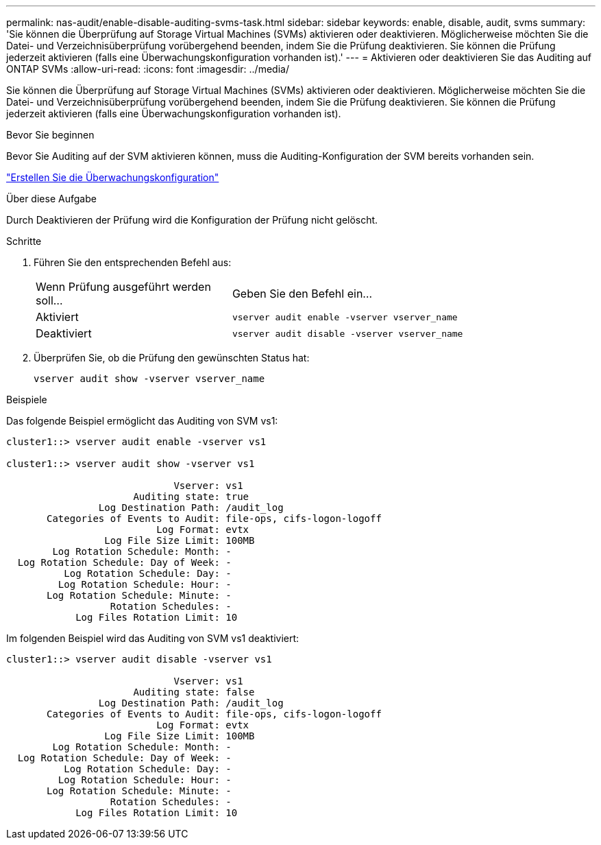 ---
permalink: nas-audit/enable-disable-auditing-svms-task.html 
sidebar: sidebar 
keywords: enable, disable, audit, svms 
summary: 'Sie können die Überprüfung auf Storage Virtual Machines (SVMs) aktivieren oder deaktivieren. Möglicherweise möchten Sie die Datei- und Verzeichnisüberprüfung vorübergehend beenden, indem Sie die Prüfung deaktivieren. Sie können die Prüfung jederzeit aktivieren (falls eine Überwachungskonfiguration vorhanden ist).' 
---
= Aktivieren oder deaktivieren Sie das Auditing auf ONTAP SVMs
:allow-uri-read: 
:icons: font
:imagesdir: ../media/


[role="lead"]
Sie können die Überprüfung auf Storage Virtual Machines (SVMs) aktivieren oder deaktivieren. Möglicherweise möchten Sie die Datei- und Verzeichnisüberprüfung vorübergehend beenden, indem Sie die Prüfung deaktivieren. Sie können die Prüfung jederzeit aktivieren (falls eine Überwachungskonfiguration vorhanden ist).

.Bevor Sie beginnen
Bevor Sie Auditing auf der SVM aktivieren können, muss die Auditing-Konfiguration der SVM bereits vorhanden sein.

link:create-auditing-config-task.html["Erstellen Sie die Überwachungskonfiguration"]

.Über diese Aufgabe
Durch Deaktivieren der Prüfung wird die Konfiguration der Prüfung nicht gelöscht.

.Schritte
. Führen Sie den entsprechenden Befehl aus:
+
[cols="35,65"]
|===


| Wenn Prüfung ausgeführt werden soll... | Geben Sie den Befehl ein... 


 a| 
Aktiviert
 a| 
`vserver audit enable -vserver vserver_name`



 a| 
Deaktiviert
 a| 
`vserver audit disable -vserver vserver_name`

|===
. Überprüfen Sie, ob die Prüfung den gewünschten Status hat:
+
`vserver audit show -vserver vserver_name`



.Beispiele
Das folgende Beispiel ermöglicht das Auditing von SVM vs1:

[listing]
----
cluster1::> vserver audit enable -vserver vs1

cluster1::> vserver audit show -vserver vs1

                             Vserver: vs1
                      Auditing state: true
                Log Destination Path: /audit_log
       Categories of Events to Audit: file-ops, cifs-logon-logoff
                          Log Format: evtx
                 Log File Size Limit: 100MB
        Log Rotation Schedule: Month: -
  Log Rotation Schedule: Day of Week: -
          Log Rotation Schedule: Day: -
         Log Rotation Schedule: Hour: -
       Log Rotation Schedule: Minute: -
                  Rotation Schedules: -
            Log Files Rotation Limit: 10
----
Im folgenden Beispiel wird das Auditing von SVM vs1 deaktiviert:

[listing]
----
cluster1::> vserver audit disable -vserver vs1

                             Vserver: vs1
                      Auditing state: false
                Log Destination Path: /audit_log
       Categories of Events to Audit: file-ops, cifs-logon-logoff
                          Log Format: evtx
                 Log File Size Limit: 100MB
        Log Rotation Schedule: Month: -
  Log Rotation Schedule: Day of Week: -
          Log Rotation Schedule: Day: -
         Log Rotation Schedule: Hour: -
       Log Rotation Schedule: Minute: -
                  Rotation Schedules: -
            Log Files Rotation Limit: 10
----